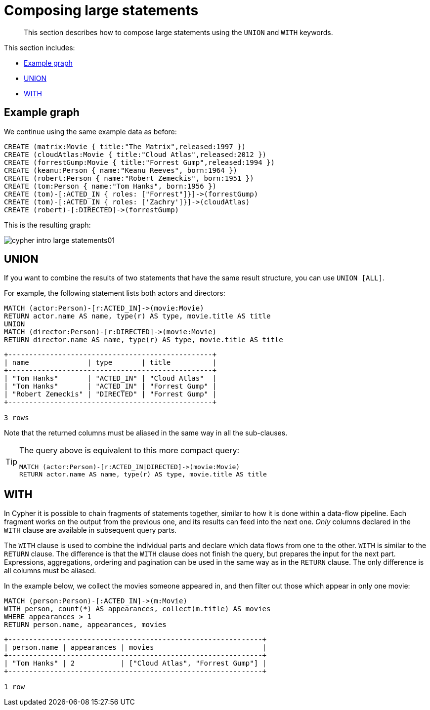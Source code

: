 :description: This section describes how to compose large statements using the `UNION` and `WITH` keywords.
[[cypher-intro-large-statements]]
= Composing large statements

[abstract]
--
This section describes how to compose large statements using the `UNION` and `WITH` keywords.
--

This section includes:

* xref::/cypher-intro/large-statements.adoc#cypher-intro-large-statements-example-graph[Example graph]
* xref::/cypher-intro/large-statements.adoc#cypher-intro-large-statements-union[UNION]
* xref::/cypher-intro/large-statements.adoc#cypher-intro-large-statements-with[WITH]


[[cypher-intro-large-statements-example-graph]]
== Example graph

We continue using the same example data as before:

[source,cypher, indent=0]
----
CREATE (matrix:Movie { title:"The Matrix",released:1997 })
CREATE (cloudAtlas:Movie { title:"Cloud Atlas",released:2012 })
CREATE (forrestGump:Movie { title:"Forrest Gump",released:1994 })
CREATE (keanu:Person { name:"Keanu Reeves", born:1964 })
CREATE (robert:Person { name:"Robert Zemeckis", born:1951 })
CREATE (tom:Person { name:"Tom Hanks", born:1956 })
CREATE (tom)-[:ACTED_IN { roles: ["Forrest"]}]->(forrestGump)
CREATE (tom)-[:ACTED_IN { roles: ['Zachry']}]->(cloudAtlas)
CREATE (robert)-[:DIRECTED]->(forrestGump)
----

This is the resulting graph:

image::cypher-intro-large-statements01.svg[role="middle"]

// ["dot", "cypher-intro-large-statements01.svg", "neoviz"]
// ----
//   N0 [
//     label = "{Movie|title = \'The Matrix\'\lreleased = 1997\l}"
//   ]
//   N1 [
//     label = "{Movie|title = \'Cloud Atlas\'\lreleased = 2012\l}"
//   ]
//   N2 [
//     label = "{Movie|title = \'Forrest Gump\'\lreleased = 1994\l}"
//   ]
//   N3 [
//     label = "{Person|name = \'Keanu Reeves\'\lborn = 1964\l}"
//   ]
//   N4 [
//     label = "{Person|name = \'Robert Zemeckis\'\lborn = 1951\l}"
//   ]
//   N4 -> N2 [
//     color = "#2e3436"
//     fontcolor = "#2e3436"
//     label = "DIRECTED\n"
//   ]
//   N5 [
//     label = "{Person|name = \'Tom Hanks\'\lborn = 1956\l}"
//   ]
//   N5 -> N1 [
//     color = "#4e9a06"
//     fontcolor = "#4e9a06"
//     label = "ACTED_IN\nroles = \[\'Zachry\'\]\l"
//   ]
//   N5 -> N2 [
//     color = "#4e9a06"
//     fontcolor = "#4e9a06"
//     label = "ACTED_IN\nroles = \[\'Forrest\'\]\l"
//   ]
// ----

[[cypher-intro-large-statements-union]]
== UNION

If you want to combine the results of two statements that have the same result structure, you can use `UNION [ALL]`.

For example, the following statement lists both actors and directors:

[source,cypher, indent=0]
----
MATCH (actor:Person)-[r:ACTED_IN]->(movie:Movie)
RETURN actor.name AS name, type(r) AS type, movie.title AS title
UNION
MATCH (director:Person)-[r:DIRECTED]->(movie:Movie)
RETURN director.name AS name, type(r) AS type, movie.title AS title
----

[queryresult]
----
+-------------------------------------------------+
| name              | type       | title          |
+-------------------------------------------------+
| "Tom Hanks"       | "ACTED_IN" | "Cloud Atlas"  |
| "Tom Hanks"       | "ACTED_IN" | "Forrest Gump" |
| "Robert Zemeckis" | "DIRECTED" | "Forrest Gump" |
+-------------------------------------------------+

3 rows
----

Note that the returned columns must be aliased in the same way in all the sub-clauses.

[TIP]
====
The query above is equivalent to this more compact query:

[source,cypher, indent=0]
----
MATCH (actor:Person)-[r:ACTED_IN|DIRECTED]->(movie:Movie)
RETURN actor.name AS name, type(r) AS type, movie.title AS title
----
====


[[cypher-intro-large-statements-with]]
== WITH

In Cypher it is possible to chain fragments of statements together, similar to how it is done within a data-flow pipeline.
Each fragment works on the output from the previous one, and its results can feed into the next one.
_Only_ columns declared in the `WITH` clause are available in subsequent query parts.

The `WITH` clause is used to combine the individual parts and declare which data flows from one to the other.
`WITH` is similar to the `RETURN` clause.
The difference is that the `WITH` clause does not finish the query, but prepares the input for the next part.
Expressions, aggregations, ordering and pagination can be used in the same way as in the `RETURN` clause.
The only difference is all columns must be aliased.

In the example below, we collect the movies someone appeared in, and then filter out those which appear in only one movie:

[source,cypher, indent=0]
----
MATCH (person:Person)-[:ACTED_IN]->(m:Movie)
WITH person, count(*) AS appearances, collect(m.title) AS movies
WHERE appearances > 1
RETURN person.name, appearances, movies
----

[queryresult]
----
+-------------------------------------------------------------+
| person.name | appearances | movies                          |
+-------------------------------------------------------------+
| "Tom Hanks" | 2           | ["Cloud Atlas", "Forrest Gump"] |
+-------------------------------------------------------------+

1 row
----
